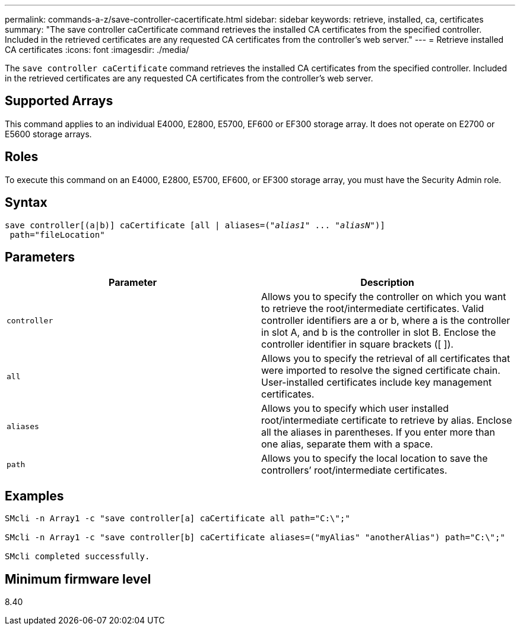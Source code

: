 ---
permalink: commands-a-z/save-controller-cacertificate.html
sidebar: sidebar
keywords: retrieve, installed, ca, certificates
summary: "The save controller caCertificate command retrieves the installed CA certificates from the specified controller. Included in the retrieved certificates are any requested CA certificates from the controller’s web server."
---
= Retrieve installed CA certificates
:icons: font
:imagesdir: ./media/

[.lead]
The `save controller caCertificate` command retrieves the installed CA certificates from the specified controller. Included in the retrieved certificates are any requested CA certificates from the controller's web server.

== Supported Arrays

This command applies to an individual E4000, E2800, E5700, EF600 or EF300 storage array. It does not operate on E2700 or E5600 storage arrays.

== Roles

To execute this command on an E4000, E2800, E5700, EF600, or EF300 storage array, you must have the Security Admin role.

== Syntax
[subs=+macros]
[source,cli]
----

save controller[(a|b)] caCertificate [all | aliases=pass:quotes[("_alias1_" ... "_aliasN_")]]
 path="fileLocation"
----

== Parameters

[cols="2*",options="header"]
|===
| Parameter| Description
a|
`controller`
a|
Allows you to specify the controller on which you want to retrieve the root/intermediate certificates. Valid controller identifiers are a or b, where a is the controller in slot A, and b is the controller in slot B. Enclose the controller identifier in square brackets ([ ]).
a|
`all`
a|
Allows you to specify the retrieval of all certificates that were imported to resolve the signed certificate chain. User-installed certificates include key management certificates.
a|
`aliases`
a|
Allows you to specify which user installed root/intermediate certificate to retrieve by alias. Enclose all the aliases in parentheses. If you enter more than one alias, separate them with a space.
a|
`path`
a|
Allows you to specify the local location to save the controllers`' root/intermediate certificates.
|===

== Examples

----

SMcli -n Array1 -c "save controller[a] caCertificate all path="C:\";"

SMcli -n Array1 -c "save controller[b] caCertificate aliases=("myAlias" "anotherAlias") path="C:\";"

SMcli completed successfully.
----

== Minimum firmware level

8.40
